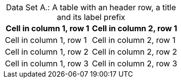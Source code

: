 [caption="Data Set A.: "]
.A table with an header row, a title and its label prefix
|===
|Cell in column 1, row 1|Cell in column 2, row 1

|Cell in column 1, row 1|Cell in column 2, row 1
|Cell in column 1, row 2|Cell in column 2, row 2
|Cell in column 1, row 3|Cell in column 2, row 3
|===